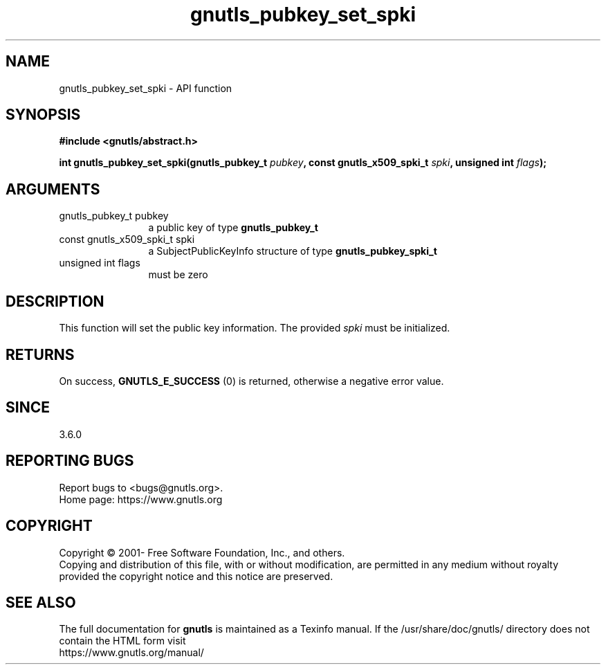 .\" DO NOT MODIFY THIS FILE!  It was generated by gdoc.
.TH "gnutls_pubkey_set_spki" 3 "3.7.8" "gnutls" "gnutls"
.SH NAME
gnutls_pubkey_set_spki \- API function
.SH SYNOPSIS
.B #include <gnutls/abstract.h>
.sp
.BI "int gnutls_pubkey_set_spki(gnutls_pubkey_t " pubkey ", const gnutls_x509_spki_t " spki ", unsigned int " flags ");"
.SH ARGUMENTS
.IP "gnutls_pubkey_t pubkey" 12
a public key of type \fBgnutls_pubkey_t\fP
.IP "const gnutls_x509_spki_t spki" 12
a SubjectPublicKeyInfo structure of type \fBgnutls_pubkey_spki_t\fP
.IP "unsigned int flags" 12
must be zero
.SH "DESCRIPTION"
This function will set the public key information.
The provided  \fIspki\fP must be initialized.
.SH "RETURNS"
On success, \fBGNUTLS_E_SUCCESS\fP (0) is returned, otherwise a
negative error value.
.SH "SINCE"
3.6.0
.SH "REPORTING BUGS"
Report bugs to <bugs@gnutls.org>.
.br
Home page: https://www.gnutls.org

.SH COPYRIGHT
Copyright \(co 2001- Free Software Foundation, Inc., and others.
.br
Copying and distribution of this file, with or without modification,
are permitted in any medium without royalty provided the copyright
notice and this notice are preserved.
.SH "SEE ALSO"
The full documentation for
.B gnutls
is maintained as a Texinfo manual.
If the /usr/share/doc/gnutls/
directory does not contain the HTML form visit
.B
.IP https://www.gnutls.org/manual/
.PP
